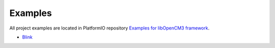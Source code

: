 ..  Copyright 2014-2015 Ivan Kravets <me@ikravets.com>
    Licensed under the Apache License, Version 2.0 (the "License");
    you may not use this file except in compliance with the License.
    You may obtain a copy of the License at
       http://www.apache.org/licenses/LICENSE-2.0
    Unless required by applicable law or agreed to in writing, software
    distributed under the License is distributed on an "AS IS" BASIS,
    WITHOUT WARRANTIES OR CONDITIONS OF ANY KIND, either express or implied.
    See the License for the specific language governing permissions and
    limitations under the License.

Examples
--------

All project examples are located in PlatformIO repository
`Examples for libOpenCM3 framework <https://github.com/platformio/platformio/tree/develop/examples/stm32>`_.

* `Blink <https://github.com/platformio/platformio/tree/develop/examples/stm32/stm32-opencm3-blink>`_
